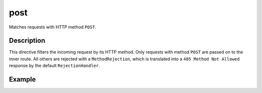 .. _-post-java-:

post
====

Matches requests with HTTP method ``POST``.

Description
-----------

This directive filters the incoming request by its HTTP method. Only requests with
method ``POST`` are passed on to the inner route. All others are rejected with a
``MethodRejection``, which is translated into a ``405 Method Not Allowed`` response
by the default ``RejectionHandler``.


Example
-------

.. includecode:: ../../../../code/docs/http/javadsl/server/directives/MethodDirectivesExamplesTest.java#post
